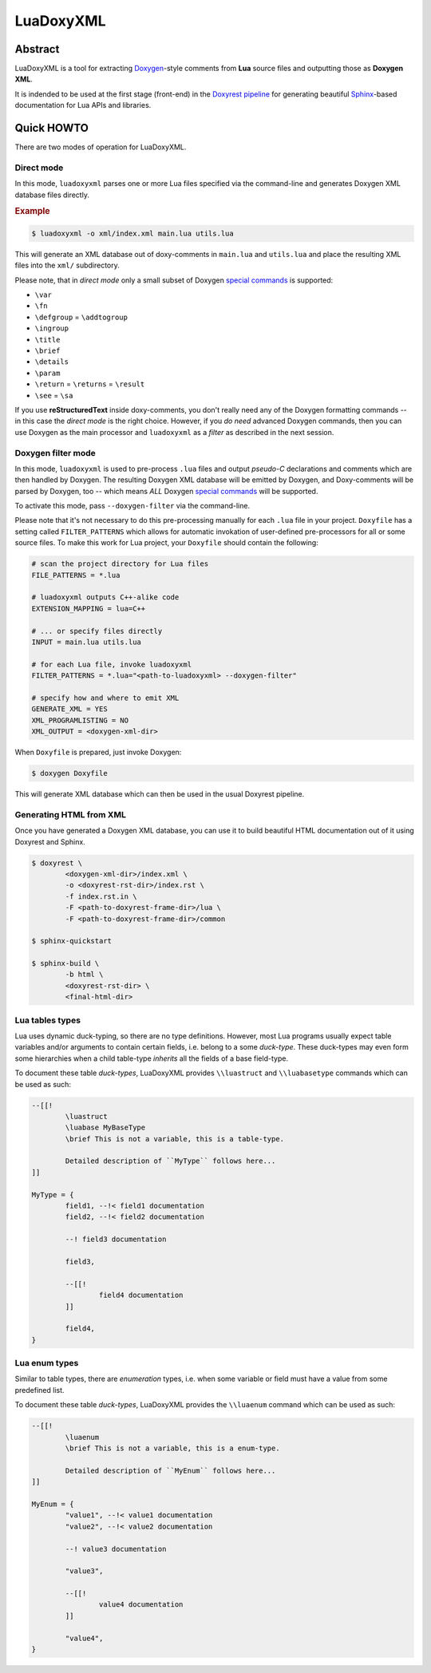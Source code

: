 .. .............................................................................
..
..  This file is part of the LuaDoxyXML toolkit.
..
..  LuaDoxyXML is distributed under the MIT license.
..  For details see accompanying license.txt file,
..  the public copy of which is also available at:
..  http://tibbo.com/downloads/archive/luadoxyxml/license.txt
..
.. .............................................................................

LuaDoxyXML
==========
.. image:: https://travis-ci.org/vovkos/luadoxyxml.svg?branch=master
	:target: https://travis-ci.org/vovkos/luadoxyxml
.. image:: https://ci.appveyor.com/api/projects/status/oo9ql7v3gbvkxh3l?svg=true
	:target: https://ci.appveyor.com/project/vovkos/luadoxyxml

Abstract
--------

LuaDoxyXML is a tool for extracting `Doxygen <http://www.stack.nl/~dimitri/doxygen/>`_-style comments from **Lua** source files and outputting those as **Doxygen XML**.

It is indended to be used at the first stage (front-end) in the `Doxyrest pipeline <https://github.com/vovkos/doxyrest>`_ for generating beautiful `Sphinx <http://www.sphinx-doc.org>`_-based documentation for Lua APIs and libraries.

Quick HOWTO
-----------

There are two modes of operation for LuaDoxyXML.

Direct mode
~~~~~~~~~~~

In this mode, ``luadoxyxml`` parses one or more Lua files specified via the command-line and generates Doxygen XML database files directly.

.. rubric:: Example

.. code:: none

	$ luadoxyxml -o xml/index.xml main.lua utils.lua

This will generate an XML database out of doxy-comments in ``main.lua`` and ``utils.lua`` and place the resulting XML files into the ``xml/`` subdirectory.

Please note, that in *direct mode* only a small subset of Doxygen `special commands <http://www.doxygen.nl/manual/commands.html>`__ is supported:

* ``\var``
* ``\fn``
* ``\defgroup`` = ``\addtogroup``
* ``\ingroup``
* ``\title``
* ``\brief``
* ``\details``
* ``\param``
* ``\return`` = ``\returns`` = ``\result``
* ``\see`` = ``\sa``

If you use **reStructuredText** inside doxy-comments, you don't really need any of the Doxygen formatting commands -- in this case the *direct mode* is the right choice. However, if you *do need* advanced Doxygen commands, then you can use Doxygen as the main processor and ``luadoxyxml`` as a *filter* as described in the next session.

Doxygen filter mode
~~~~~~~~~~~~~~~~~~~

In this mode, ``luadoxyxml`` is used to pre-process ``.lua`` files and output *pseudo-C* declarations and comments which are then handled by Doxygen. The resulting Doxygen XML database will be emitted by Doxygen, and Doxy-comments will be parsed by Doxygen, too -- which means *ALL* Doxygen `special commands <http://www.doxygen.nl/manual/commands.html>`__ will be supported.

To activate this mode, pass ``--doxygen-filter`` via the command-line.

Please note that it's not necessary to do this pre-processing manually for each ``.lua`` file in your project. ``Doxyfile`` has a setting called ``FILTER_PATTERNS`` which allows for automatic invokation of user-defined pre-processors for all or some source files. To make this work for Lua project, your ``Doxyfile`` should contain the following:

.. code:: bash

	# scan the project directory for Lua files
	FILE_PATTERNS = *.lua

	# luadoxyxml outputs C++-alike code
	EXTENSION_MAPPING = lua=C++

	# ... or specify files directly
	INPUT = main.lua utils.lua

	# for each Lua file, invoke luadoxyxml
	FILTER_PATTERNS = *.lua="<path-to-luadoxyxml> --doxygen-filter"

	# specify how and where to emit XML
	GENERATE_XML = YES
	XML_PROGRAMLISTING = NO
	XML_OUTPUT = <doxygen-xml-dir>

When ``Doxyfile`` is prepared, just invoke Doxygen:

.. code:: none

	$ doxygen Doxyfile

This will generate XML database which can then be used in the usual Doxyrest pipeline.

Generating HTML from XML
~~~~~~~~~~~~~~~~~~~~~~~~

Once you have generated a Doxygen XML database, you can use it to build beautiful HTML documentation out of it using Doxyrest and Sphinx.

.. code:: none

	$ doxyrest \
		<doxygen-xml-dir>/index.xml \
		-o <doxyrest-rst-dir>/index.rst \
		-f index.rst.in \
		-F <path-to-doxyrest-frame-dir>/lua \
		-F <path-to-doxyrest-frame-dir>/common

	$ sphinx-quickstart

	$ sphinx-build \
		-b html \
		<doxyrest-rst-dir> \
		<final-html-dir>

Lua tables types
~~~~~~~~~~~~~~~~

Lua uses dynamic duck-typing, so there are no type definitions. However, most Lua programs usually expect table variables and/or arguments to contain certain fields, i.e. belong to a some *duck-type*. These duck-types may even form some hierarchies when a child table-type *inherits* all the fields of a base field-type.

To document these table *duck-types*, LuaDoxyXML provides ``\\luastruct`` and ``\\luabasetype`` commands which can be used as such:

.. code:: lua

	--[[!
		\luastruct
		\luabase MyBaseType
		\brief This is not a variable, this is a table-type.

		Detailed description of ``MyType`` follows here...
	]]

	MyType = {
		field1, --!< field1 documentation
		field2, --!< field2 documentation

		--! field3 documentation

		field3,

		--[[!
			field4 documentation
		]]

		field4,
	}

Lua enum types
~~~~~~~~~~~~~~

Similar to table types, there are *enumeration* types, i.e. when some variable or field must have a value from some predefined list.

To document these table *duck-types*, LuaDoxyXML provides the ``\\luaenum`` command which can be used as such:

.. code:: lua

	--[[!
		\luaenum
		\brief This is not a variable, this is a enum-type.

		Detailed description of ``MyEnum`` follows here...
	]]

	MyEnum = {
		"value1", --!< value1 documentation
		"value2", --!< value2 documentation

		--! value3 documentation

		"value3",

		--[[!
			value4 documentation
		]]

		"value4",
	}
